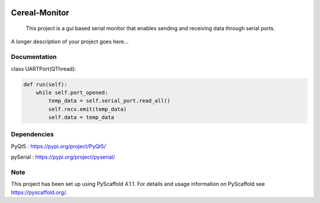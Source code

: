 .. image:: https://img.shields.io/badge/-PyScaffold-005CA0?logo=pyscaffold
    :alt: Project generated with PyScaffold
    :target: https://pyscaffold.org/


==============
Cereal-Monitor
==============


    This project is a gui based serial monitor that enables sending and receiving data through serial ports.
   

A longer description of your project goes here...



.. image:: https://github.com/krzpch/Cereal-Monitor/blob/main/Screenshot.png
  :width: 800
  :alt: Alternative text

Documentation
====
 
class UARTPort(QThread):
 
.. code:: python

    def run(self):
        while self.port_opened:
            temp_data = self.serial_port.read_all()
            self.recv.emit(temp_data)
            self.data = temp_data


Dependencies
====
PyQt5 : https://pypi.org/project/PyQt5/
 
pySerial  : https://pypi.org/project/pyserial/

Note
====

This project has been set up using PyScaffold 4.1.1. For details and usage
information on PyScaffold see https://pyscaffold.org/.
